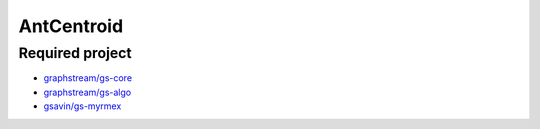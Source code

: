 ===============================================
AntCentroid
===============================================


Required project
======================================================================

- `graphstream/gs-core <https://github.com/graphstream/gs-core>`_
- `graphstream/gs-algo <https://github.com/graphstream/gs-algo>`_
- `gsavin/gs-myrmex <https://github.com/gsavin/gs-myrmex>`_
